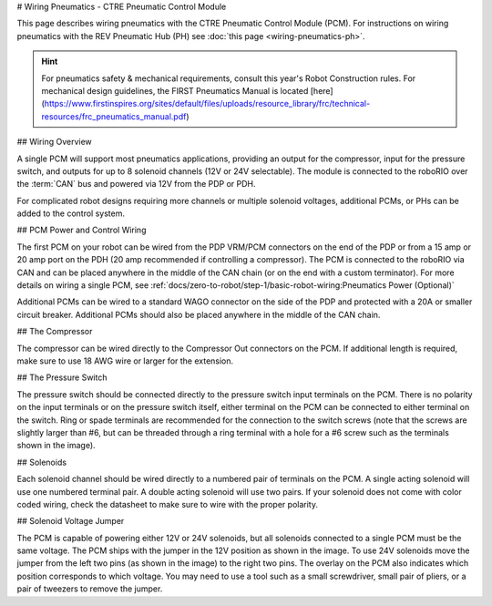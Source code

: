 # Wiring Pneumatics - CTRE Pneumatic Control Module

This page describes wiring pneumatics with the CTRE Pneumatic Control Module (PCM). For instructions on wiring pneumatics with the REV Pneumatic Hub (PH) see :doc:`this page <wiring-pneumatics-ph>`.

.. hint:: For pneumatics safety & mechanical requirements, consult this year's Robot Construction rules. For mechanical design guidelines, the FIRST Pneumatics Manual is located [here](https://www.firstinspires.org/sites/default/files/uploads/resource_library/frc/technical-resources/frc_pneumatics_manual.pdf)

## Wiring Overview

A single PCM will support most pneumatics applications, providing an output for the compressor, input for the pressure switch, and outputs for up to 8 solenoid channels (12V or 24V selectable). The module is connected to the roboRIO over the :term:`CAN` bus and powered via 12V from the PDP or PDH.

For complicated robot designs requiring more channels or multiple solenoid voltages, additional PCMs, or PHs can be added to the control system.

## PCM Power and Control Wiring

.. image:: images/wiring-pneumatics-pcm/pcm-subsystem.svg
   :alt: Pneumatics wiring diagram showing all of the connections to the PCM.

The first PCM on your robot can be wired from the PDP VRM/PCM connectors on the end of the PDP or from a 15 amp or 20 amp port on the PDH (20 amp recommended if controlling a compressor). The PCM is connected to the roboRIO via CAN and can be placed anywhere in the middle of the CAN chain (or on the end with a custom terminator). For more details on wiring a single PCM, see :ref:`docs/zero-to-robot/step-1/basic-robot-wiring:Pneumatics Power (Optional)`

Additional PCMs can be wired to a standard WAGO connector on the side of the PDP and protected with a 20A or smaller circuit breaker. Additional PCMs should also be placed anywhere in the middle of the CAN chain.

## The Compressor

The compressor can be wired directly to the Compressor Out connectors on the PCM. If additional length is required, make sure to use 18 AWG wire or larger for the extension.

## The Pressure Switch

The pressure switch should be connected directly to the pressure switch input terminals on the PCM. There is no polarity on the input terminals or on the pressure switch itself, either terminal on the PCM can be connected to either terminal on the switch. Ring or spade terminals are recommended for the connection to the switch screws (note that the screws are slightly larger than #6, but can be threaded through a ring terminal with a hole for a #6 screw such as the terminals shown in the image).

## Solenoids

Each solenoid channel should be wired directly to a numbered pair of terminals on the PCM. A single acting solenoid will use one numbered terminal pair. A double acting solenoid will use two pairs. If your solenoid does not come with color coded wiring, check the datasheet to make sure to wire with the proper polarity.

## Solenoid Voltage Jumper

.. image:: images/wiring-pneumatics-pcm/pcm-jumper.svg
   :alt: The "VSOL" jumper in the center of the PCM with the 12V and 24V showing the left and right positions of the jumper respectively.

The PCM is capable of powering either 12V or 24V solenoids, but all solenoids connected to a single PCM must be the same voltage. The PCM ships with the jumper in the 12V position as shown in the image. To use 24V solenoids move the jumper from the left two pins (as shown in the image) to the right two pins. The overlay on the PCM also indicates which position corresponds to which voltage. You may need to use a tool such as a small screwdriver, small pair of pliers, or a pair of tweezers to remove the jumper.

